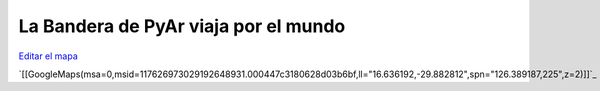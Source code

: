 
La Bandera de PyAr viaja por el mundo
=====================================

`Editar el mapa`_

`[[GoogleMaps(msa=0,msid=117626973029192648931.000447c3180628d03b6bf,ll="16.636192,-29.882812",spn="126.389187,225",z=2)]]`_

.. ############################################################################

.. _Editar el mapa: http://maps.google.com/maps/ms?ie=UTF8&hl=en&t=h&msa=0&msid=117626973029192648931.000447c3180628d03b6bf&ll=-30.929617,-64.502878&spn=0.03534,0.054932&z=14&source=embed

